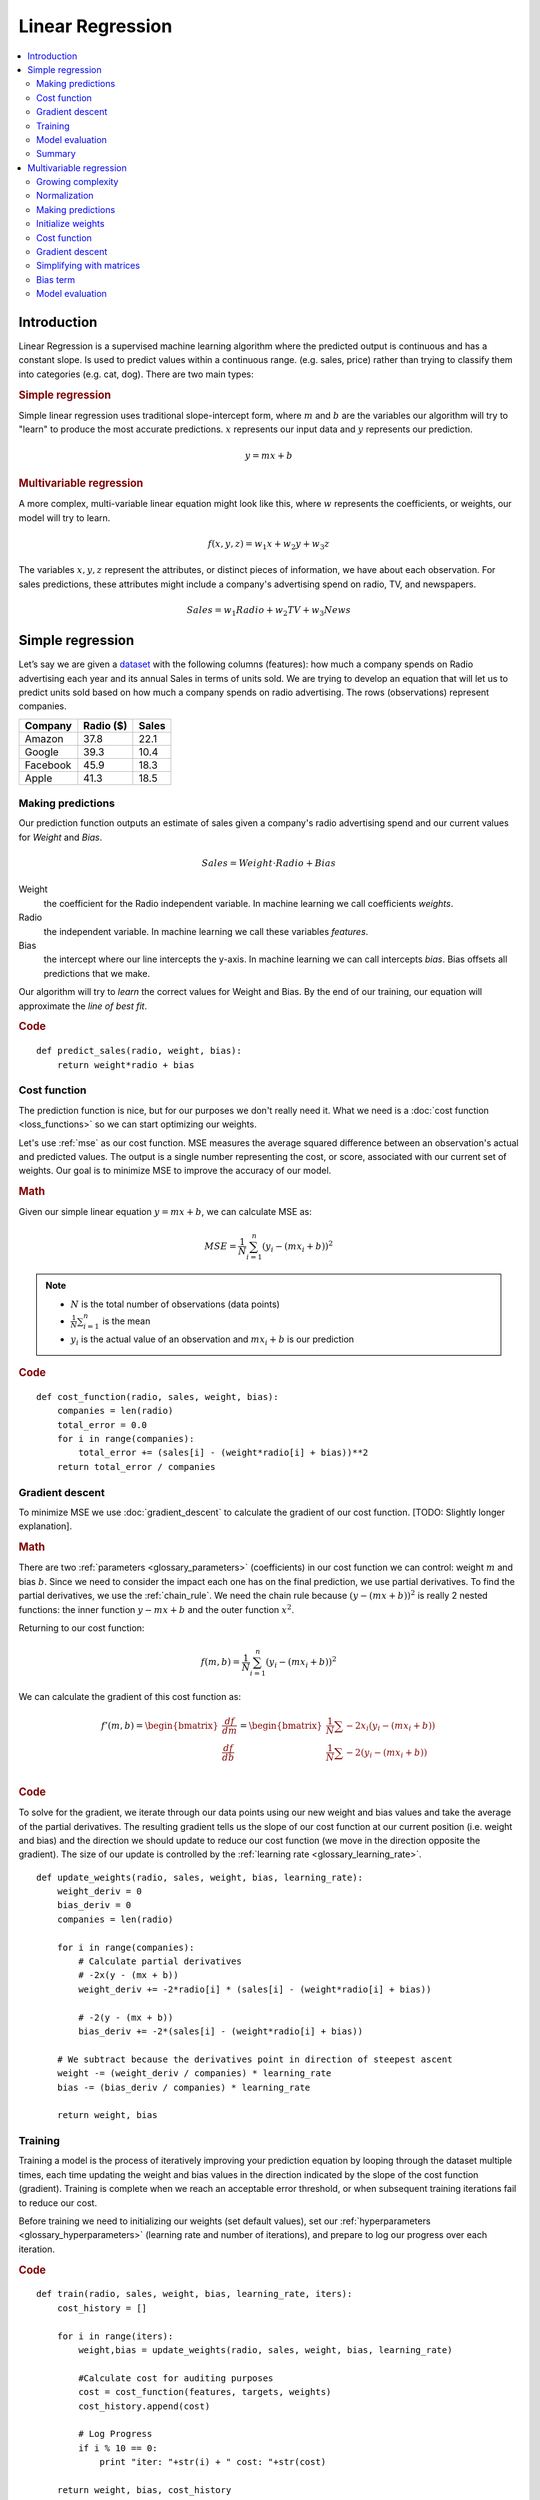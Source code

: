 .. _linear_regression:

=================
Linear Regression
=================

.. contents::
    :local:
    :depth: 2


Introduction
============

Linear Regression is a supervised machine learning algorithm where the predicted output is continuous and has a constant slope. Is used to predict values within a continuous range. (e.g. sales, price) rather than trying to classify them into categories (e.g. cat, dog). There are two main types:

.. rubric:: Simple regression

Simple linear regression uses traditional slope-intercept form, where :math:`m` and :math:`b` are the variables our algorithm will try to "learn" to produce the most accurate predictions. :math:`x` represents our input data and :math:`y` represents our prediction.

.. math::

  y = mx + b

.. rubric:: Multivariable regression

A more complex, multi-variable linear equation might look like this, where :math:`w` represents the coefficients, or weights, our model will try to learn.

.. math::

  f(x,y,z) = w_1 x + w_2 y + w_3 z

The variables :math:`x, y, z` represent the attributes, or distinct pieces of information, we have about each observation. For sales predictions, these attributes might include a company's advertising spend on radio, TV, and newspapers.

.. math::

  Sales = w_1 Radio + w_2 TV + w_3 News


Simple regression
=================

Let’s say we are given a `dataset <http://www-bcf.usc.edu/~gareth/ISL/Advertising.csv>`_ with the following columns (features): how much a company spends on Radio advertising each year and its annual Sales in terms of units sold. We are trying to develop an equation that will let us to predict units sold based on how much a company spends on radio advertising. The rows (observations) represent companies.

+--------------+---------------+-----------+
| **Company**  | **Radio ($)** | **Sales** |
+--------------+---------------+-----------+
| Amazon       | 37.8          | 22.1      |
+--------------+---------------+-----------+
| Google       | 39.3          | 10.4      |
+--------------+---------------+-----------+
| Facebook     | 45.9          | 18.3      |
+--------------+---------------+-----------+
| Apple        | 41.3          | 18.5      |
+--------------+---------------+-----------+


Making predictions
------------------

Our prediction function outputs an estimate of sales given a company's radio advertising spend and our current values for *Weight* and *Bias*.

.. math::

  Sales = Weight \cdot Radio + Bias

Weight
  the coefficient for the Radio independent variable. In machine learning we call coefficients *weights*.

Radio
  the independent variable. In machine learning we call these variables *features*.

Bias
  the intercept where our line intercepts the y-axis. In machine learning we can call intercepts *bias*. Bias offsets all predictions that we make.



Our algorithm will try to *learn* the correct values for Weight and Bias. By the end of our training, our equation will approximate the *line of best fit*.

.. image:: images/linear_regression_line_intro.png
    :align: center

.. rubric:: Code

::

  def predict_sales(radio, weight, bias):
      return weight*radio + bias


Cost function
-------------

The prediction function is nice, but for our purposes we don't really need it. What we need is a :doc:`cost function <loss_functions>` so we can start optimizing our weights.

Let's use :ref:`mse` as our cost function. MSE measures the average squared difference between an observation's actual and predicted values. The output is a single number representing the cost, or score, associated with our current set of weights. Our goal is to minimize MSE to improve the accuracy of our model.

.. rubric:: Math

Given our simple linear equation :math:`y = mx + b`, we can calculate MSE as:

.. math::

  MSE =  \frac{1}{N} \sum_{i=1}^{n} (y_i - (m x_i + b))^2

.. note::

  - :math:`N` is the total number of observations (data points)
  - :math:`\frac{1}{N} \sum_{i=1}^{n}` is the mean
  - :math:`y_i` is the actual value of an observation and :math:`m x_i + b` is our prediction

.. rubric:: Code

::

  def cost_function(radio, sales, weight, bias):
      companies = len(radio)
      total_error = 0.0
      for i in range(companies):
          total_error += (sales[i] - (weight*radio[i] + bias))**2
      return total_error / companies


Gradient descent
----------------

To minimize MSE we use :doc:`gradient_descent` to calculate the gradient of our cost function. [TODO: Slightly longer explanation].

.. rubric:: Math

There are two :ref:`parameters <glossary_parameters>` (coefficients) in our cost function we can control: weight :math:`m` and bias :math:`b`. Since we need to consider the impact each one has on the final prediction, we use partial derivatives. To find the partial derivatives, we use the :ref:`chain_rule`. We need the chain rule because :math:`(y - (mx + b))^2` is really 2 nested functions: the inner function :math:`y - mx + b` and the outer function :math:`x^2`.

Returning to our cost function:

.. math::

    f(m,b) =  \frac{1}{N} \sum_{i=1}^{n} (y_i - (mx_i + b))^2

We can calculate the gradient of this cost function as:

.. math::

  f'(m,b) =
     \begin{bmatrix}
       \frac{df}{dm}\\
       \frac{df}{db}\\
      \end{bmatrix}
  =
     \begin{bmatrix}
       \frac{1}{N} \sum -2x_i(y_i - (mx_i + b)) \\
       \frac{1}{N} \sum -2(y_i - (mx_i + b)) \\
      \end{bmatrix}

.. rubric:: Code

To solve for the gradient, we iterate through our data points using our new weight and bias values and take the average of the partial derivatives. The resulting gradient tells us the slope of our cost function at our current position (i.e. weight and bias) and the direction we should update to reduce our cost function (we move in the direction opposite the gradient). The size of our update is controlled by the :ref:`learning rate <glossary_learning_rate>`.

::

  def update_weights(radio, sales, weight, bias, learning_rate):
      weight_deriv = 0
      bias_deriv = 0
      companies = len(radio)

      for i in range(companies):
          # Calculate partial derivatives
          # -2x(y - (mx + b))
          weight_deriv += -2*radio[i] * (sales[i] - (weight*radio[i] + bias))

          # -2(y - (mx + b))
          bias_deriv += -2*(sales[i] - (weight*radio[i] + bias))

      # We subtract because the derivatives point in direction of steepest ascent
      weight -= (weight_deriv / companies) * learning_rate
      bias -= (bias_deriv / companies) * learning_rate

      return weight, bias


.. _simple_linear_regression_training:

Training
--------

Training a model is the process of iteratively improving your prediction equation by looping through the dataset multiple times, each time updating the weight and bias values in the direction indicated by the slope of the cost function (gradient). Training is complete when we reach an acceptable error threshold, or when subsequent training iterations fail to reduce our cost.

Before training we need to initializing our weights (set default values), set our :ref:`hyperparameters <glossary_hyperparameters>` (learning rate and number of iterations), and prepare to log our progress over each iteration.

.. rubric:: Code

::

  def train(radio, sales, weight, bias, learning_rate, iters):
      cost_history = []

      for i in range(iters):
          weight,bias = update_weights(radio, sales, weight, bias, learning_rate)

          #Calculate cost for auditing purposes
          cost = cost_function(features, targets, weights)
          cost_history.append(cost)

          # Log Progress
          if i % 10 == 0:
              print "iter: "+str(i) + " cost: "+str(cost)

      return weight, bias, cost_history


Model evaluation
----------------

If our model is working, we should see our cost decrease after every iteration.

.. rubric:: Logging

::

  iter=1     weight=.03    bias=.0014    cost=197.25
  iter=10    weight=.28    bias=.0116    cost=74.65
  iter=20    weight=.39    bias=.0177    cost=49.48
  iter=30    weight=.44    bias=.0219    cost=44.31
  iter=30    weight=.46    bias=.0249    cost=43.28

.. rubric:: Visualizing

.. image:: images/linear_regression_line_1.png
    :align: center

.. image:: images/linear_regression_line_2.png
    :align: center

.. image:: images/linear_regression_line_3.png
    :align: center

.. image:: images/linear_regression_line_4.png
    :align: center


.. rubric:: Cost history

.. image:: images/linear_regression_training_cost.png
    :align: center


Summary
-------

By learning the best values for weight (.46) and bias (.25), we now have an equation that predicts future sales based on radio advertising investment.

.. math::

  Sales = .46 Radio + .025

How would our model perform in the real world? I’ll let you think about it :)



Multivariable regression
========================

Let’s say we are given `data <http://www-bcf.usc.edu/~gareth/ISL/Advertising.csv>`_ on TV, radio, and newspaper advertising spend for a list of companies, and our goal is to predict sales in terms of units sold.

+----------+-------+-------+------+-------+
| Company  | TV    | Radio | News | Units |
+----------+-------+-------+------+-------+
| Amazon   | 230.1 | 37.8  | 69.1 | 22.1  |
+----------+-------+-------+------+-------+
| Google   | 44.5  | 39.3  | 23.1 | 10.4  |
+----------+-------+-------+------+-------+
| Facebook | 17.2  | 45.9  | 34.7 | 18.3  |
+----------+-------+-------+------+-------+
| Apple    | 151.5 | 41.3  | 13.2 | 18.5  |
+----------+-------+-------+------+-------+


Growing complexity
------------------
As the number of features grows, the complexity of our model increases and it becomes increasingly difficult to visualize, or even comprehend, our data.

.. image:: images/linear_regression_3d_plane_mlr.png
    :align: center

One solution is to break the data apart and compare 1-2 features at a time. In this example we explore how Radio and TV investment impacts Sales.


Normalization
-------------

As the number of features grows, calculating gradient takes longer to compute. We can speed this up by "normalizing" our input data to ensure all values are within the same range. This is especially important for datasets with high standard deviations or differences in the ranges of the attributes. Our goal now will be to normalize our features so they are all in the range -1 to 1.

.. rubric:: Code

::

  For each feature column {
      #1 Subtract the mean of the column (mean normalization)
      #2 Divide by the range of the column (feature scaling)
  }

Our input is a 200 x 3 matrix containing TV, Radio, and Newspaper data. Our output is a normalized matrix of the same shape with all values between -1 and 1.

::

  def normalize(features):
      **
      features     -   (200, 3)
      features.T   -   (3, 200)

      We transpose the input matrix, swapping
      cols and rows to make vector math easier
      **

      for feature in features.T:
          fmean = np.mean(feature)
          frange = np.amax(feature) - np.amin(feature)

          #Vector Subtraction
          feature -= fmean

          #Vector Division
          feature /= frange

      return features

.. note::

  **Matrix math**. Before we continue, it's important to understand basic :doc:`linear_algebra` concepts as well as numpy functions like `numpy.dot() <https://docs.scipy.org/doc/numpy/reference/generated/numpy.dot.html>`_.

.. _multiple_linear_regression_predict:

Making predictions
------------------

Our predict function outputs an estimate of sales given our current weights (coefficients) and a company's TV, radio, and newspaper spend. Our model will try to identify weight values that most reduce our cost function.

.. math::

  Sales = W_1 TV + W_2 Radio + W_3 Newspaper

::

  def predict(features, weights):
    **
    features - (200, 3)
    weights - (3, 1)
    predictions - (200,1)
    **
    return np.dot(features,weights)


Initialize weights
------------------

::

  W1 = 0.0
  W2 = 0.0
  W3 = 0.0
  weights = np.array([
      [W1],
      [W2],
      [W3]
  ])


Cost function
-------------
Now we need a cost function to audit how our model is performing. The math is the same, except we swap the :math:`mx + b` expression for :math:`W_1 x_1 + W_2 x_2 + W_3 x_3`. We also divide the expression by 2 to make derivative calculations simpler.

.. math::

  MSE =  \frac{1}{2N} \sum_{i=1}^{n} (y_i - (W_1 x_1 + W_2 x_2 + W_3 x_3))^2

::

  def cost_function(features, targets, weights):
      **
      Features:(200,3)
      Targets: (200,1)
      Weights:(3,1)
      Returns 1D matrix of predictions
      **
      N = len(targets)

      predictions = predict(features, weights)

      # Matrix math lets use do this without looping
      sq_error = (predictions - targets)**2

      # Return average squared error among predictions
      return 1.0/(2*N) * sq_error.sum()


Gradient descent
----------------

Again using the :ref:`chain_rule` we can compute the gradient--a vector of partial derivatives describing the slope of the cost function for each weight.

.. math::

  \begin{align}
  f'(W_1) = -x_1(y - (W_1 x_1 + W_2 x_2 + W_3 x_3)) \\
  f'(W_2) = -x_2(y - (W_1 x_1 + W_2 x_2 + W_3 x_3)) \\
  f'(W_3) = -x_3(y - (W_1 x_1 + W_2 x_2 + W_3 x_3))
  \end{align}

::

  def update_weights(features, targets, weights, lr):
      '''
      Features:(200, 3)
      Targets: (200, 1)
      Weights:(3, 1)
      '''
      predictions = predict(features, weights)

      #Extract our features
      x1 = features[:,0]
      x2 = features[:,1]
      x3 = features[:,2]

      # Use matrix cross product (*) to simultaneously
      # calculate the derivative for each weight
      d_w1 = -x1*(targets - predictions)
      d_w2 = -x2*(targets - predictions)
      d_w3 = -x3*(targets - predictions)

      # Multiply the mean derivative by the learning rate
      # and subtract from our weights (remember gradient points in direction of steepest ASCENT)
      weights[0][0] -= (lr * np.mean(d_w1))
      weights[1][0] -= (lr * np.mean(d_w2))
      weights[2][0] -= (lr * np.mean(d_w3))

      return weights

And that's it! Multivariate linear regression.



Simplifying with matrices
-------------------------

The gradient descent code above has a lot of duplication. Can we improve it somehow? One way to refactor would be to loop through our features and weights--allowing our function handle any number of features. However there is another even better technique: *vectorized gradient descent*.

.. rubric:: Math

We use the same formula as above, but instead of operating on a single feature at a time, we use matrix multiplication to operative on all features and weights simultaneously. We replace the :math:`x_i` terms with a single feature matrix :math:`X`.

.. math::

  gradient = -X(targets - predictions)

.. rubric:: Code

::

  X = [
      [x1, x2, x3]
      [x1, x2, x3]
      [x1, x2, x3]
  ]

  targets = [
      [1],
      [2],
      [3]
  ]

  def update_weights_vectorized(X, targets, weights, lr):
      **
      gradient = X.T * (predictions - targets) / N
      X: (200, 3)
      Targets: (200, 1)
      Weights: (3, 1)
      **
      companies = len(X)

      #1 - Get Predictions
      predictions = predict(X, weights)

      #2 - Calculate error/loss
      error = targets - predictions

      #3 Transpose features from (200, 3) to (3, 200)
      # So we can multiply w the (200,1)  error matrix.
      # Returns a (3,1) matrix holding 3 partial derivatives --
      # one for each feature -- representing the aggregate
      # slope of the cost function across all observations
      gradient = np.dot(-X.T,  error)

      #4 Take the average error derivative for each feature
      gradient /= companies

      #5 - Multiply the gradient by our learning rate
      gradient *= lr

      #6 - Subtract from our weights to minimize cost
      weights -= gradient

      return weights


Bias term
---------

Our train function is the same as for simple linear regression, however we're going to make one final tweak before running: add a :ref:`bias term <glossary_bias_term>` to our feature matrix.

In our example, it's very unlikely that sales would be zero if companies stopped advertising. Possible reasons for this might include past advertising, existing customer relationships, retail locations, and salespeople. A bias term will help us capture this base case.

.. rubric:: Code

Below we add a constant 1 to our features matrix. By setting this value to 1, it turns our bias term into a constant.

::

  bias = np.ones(shape=(len(features),1))
  features = np.append(bias, features, axis=1)


Model evaluation
----------------

After training our model through 1000 iterations with a learning rate of .0005, we finally arrive at a set of weights we can use to make predictions:

.. math::

  Sales = 4.7TV + 3.5Radio + .81Newspaper + 13.9

Our MSE cost dropped from 110.86 to 6.25.

.. image:: images/multiple_regression_error_history.png
    :align: center


.. rubric:: References

.. [1] https://en.wikipedia.org/wiki/Linear_regression
.. [2] http://www.holehouse.org/mlclass/04_Linear_Regression_with_multiple_variables.html
.. [3] http://machinelearningmastery.com/simple-linear-regression-tutorial-for-machine-learning
.. [4] http://people.duke.edu/~rnau/regintro.htm
.. [5] https://spin.atomicobject.com/2014/06/24/gradient-descent-linear-regression
.. [6] https://www.analyticsvidhya.com/blog/2015/08/common-machine-learning-algorithms
